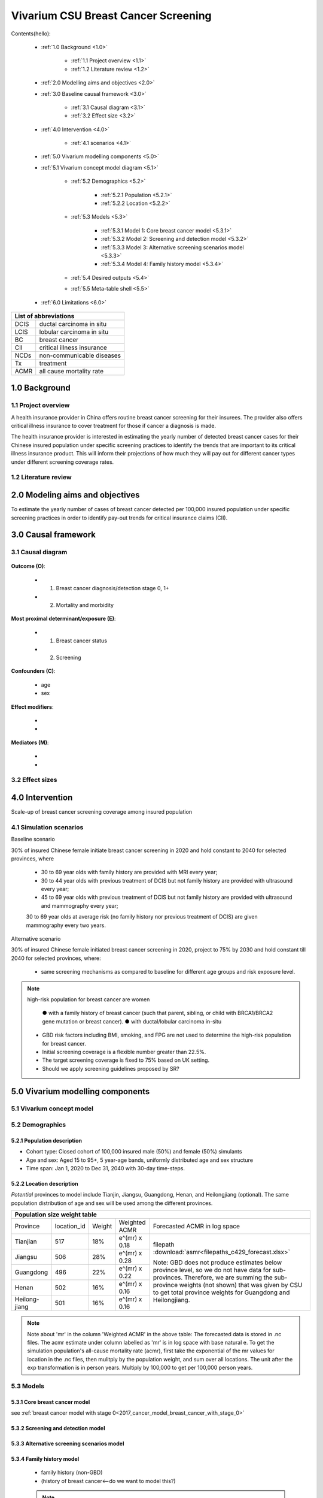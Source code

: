 .. role:: underline
    :class: underline


..
  Section title decorators for this document:

  ==============
  Document Title
  ==============

  Section Level 1 (#.0)
  +++++++++++++++++++++
  
  Section Level 2 (#.#)
  ---------------------

  Section Level 3 (#.#.#)
  ~~~~~~~~~~~~~~~~~~~~~~~

  Section Level 4
  ^^^^^^^^^^^^^^^

  Section Level 5
  '''''''''''''''

  The depth of each section level is determined by the order in which each
  decorator is encountered below. If you need an even deeper section level, just
  choose a new decorator symbol from the list here:
  https://docutils.sourceforge.io/docs/ref/rst/restructuredtext.html#sections
  And then add it to the list of decorators above.


.. _2017_concept_model_vivarium_swissre_breastcancer:

====================================
Vivarium CSU Breast Cancer Screening
====================================

Contents(hello): 
	
	+ :ref:`1.0 Background <1.0>`

		* :ref:`1.1 Project overview <1.1>`
		* :ref:`1.2 Literature review <1.2>`
	+ :ref:`2.0 Modelling aims and objectives <2.0>`

	+ :ref:`3.0 Baseline causal framework <3.0>`

		* :ref:`3.1 Causal diagram <3.1>`
		* :ref:`3.2 Effect size <3.2>`
	+ :ref:`4.0 Intervention <4.0>`

		* :ref:`4.1 scenarios <4.1>`
	+ :ref:`5.0 Vivarium modelling components <5.0>`

        * :ref:`5.1 Vivarium concept model diagram <5.1>`

		* :ref:`5.2 Demographics <5.2>`

			- :ref:`5.2.1 Population <5.2.1>`
			- :ref:`5.2.2 Location <5.2.2>`
		* :ref:`5.3 Models <5.3>`

			- :ref:`5.3.1 Model 1: Core breast cancer model <5.3.1>`
			- :ref:`5.3.2 Model 2: Screening and detection model <5.3.2>`
			- :ref:`5.3.3 Model 3: Alternative screening scenarios model <5.3.3>`
			- :ref:`5.3.4 Model 4: Family history model <5.3.4>`
		* :ref:`5.4 Desired outputs <5.4>`
		* :ref:`5.5 Meta-table shell <5.5>`
	+ :ref:`6.0 Limitations <6.0>`


+------------------------------------+
| List of abbreviations              |
+=======+============================+
| DCIS  | ductal carcinoma in situ   |
+-------+----------------------------+
| LCIS  | lobular carcinoma in situ  |
+-------+----------------------------+
| BC    | breast cancer              |
+-------+----------------------------+
| CII   | critical illness insurance |
+-------+----------------------------+
| NCDs  | non-communicable diseases  |
+-------+----------------------------+
| Tx    | treatment                  |
+-------+----------------------------+
| ACMR  | all cause mortality rate   |
+-------+----------------------------+


.. _1.0:

1.0 Background
++++++++++++++


.. _1.1:

1.1 Project overview
--------------------

A health insurance provider in China offers routine breast cancer screening for their insurees. The provider also offers critical illness insurance to cover treatment for those if cancer a diagnosis is made. 

The health insurance provider is interested in estimating the yearly number of detected breast cancer cases for their Chinese insured population under specific screening practices to identify the trends that are important to its critical illness insurance product. This will inform their projections of how much they will pay out for different cancer types under different screening coverage rates. 



.. todo::
  
  - add more project Background
  - Is the provider also interested in mortality/morb from breast cancer? if not, then we can delete the mortality/morb dag?

.. _1.2:

1.2 Literature review
---------------------

.. todo::
 maybe just a brief summary of what the literature says about the exposures/outcome/exp-outcome relationship?

  - what is breast cancer?
  - types of breast cancer?
  - risk factors for breast cancer? 
  - why breast cancer screening
  - predictors of breast cancer screening
  - types of breast cancer screening 

.. _2.0:

2.0 Modeling aims and objectives
++++++++++++++++++++++++++++++++

To estimate the yearly number of cases of breast cancer detected per 100,000 insured population under specific screening practices in order to identify pay-out trends for critical insurance claims (CII).  

.. _3.0:

3.0 Causal framework
++++++++++++++++++++

.. _3.1:

3.1 Causal diagram
------------------


  .. image:: causal_dagmodel_all.svg

**Outcome (O)**:

  - (1) Breast cancer diagnosis/detection stage 0, 1+
  - (2) Mortality and morbidity

**Most proximal determinant/exposure (E)**:
  
  - (1) Breast cancer status
  - (2) Screening 

**Confounders (C)**:

  - age
  - sex

**Effect modifiers**:

  -
  -


**Mediators (M)**:

  -
  -

.. _3.2:

3.2 Effect sizes
----------------

.. _4.0:

4.0 Intervention
++++++++++++++++

Scale-up of breast cancer screening coverage among insured population 

.. _4.1:

4.1 Simulation scenarios
------------------------

:underline:`Baseline scenario`

30% of insured Chinese female initiate breast cancer screening in 2020 and hold constant to 2040 for selected provinces, where

  * 30 to 69 year olds with family history are provided with MRI every year;
  * 30 to 44 year olds with previous treatment of DCIS but not family history are provided with ultrasound every year;
  * 45 to 69 year olds with previous treatment of DCIS but not family history are provided with ultrasound and mammography every year;
  30 to 69 year olds at average risk (no family history nor previous treatment of DCIS) are given mammography every two years.

:underline:`Alternative scenario`

30% of insured Chinese female initiated breast cancer screening in 2020, project to 75% by 2030 and hold constant till 2040 for selected provinces, where:

  * same screening mechanisms as compared to baseline for different age groups and risk exposure level.

.. note::

 high-risk population for breast cancer are women 

  ● with a family history of breast cancer (such that parent, sibling, or child with BRCA1/BRCA2 gene mutation or breast cancer).
  ● with ductal/lobular carcinoma in-situ

 -  GBD risk factors including BMI, smoking, and FPG are not used to determine the high-risk population for breast cancer.

 - Initial screening coverage is a flexible number greater than 22.5%.

 - The target screening coverage is fixed to 75% based on UK setting. 
  
 - Should we apply screening guidelines proposed by SR?

.. _5.0:

5.0 Vivarium modelling components
+++++++++++++++++++++++++++++++++

.. _5.1:

5.1 Vivarium concept model 
--------------------------

.. image:: viviarium_concept_model_vcm.svg

.. _5.2:

5.2 Demographics
----------------

.. _5.2.1:

5.2.1 Population description
~~~~~~~~~~~~~~~~~~~~~~~~~~~~

* Cohort type: Closed cohort of 100,000 insured male (50%) and female (50%) simulants
* Age and sex: Aged 15 to 95+, 5 year-age bands, uniformly distributed age and sex structure
* Time span: Jan 1, 2020 to Dec 31, 2040 with 30-day time-steps. 

.. _5.2.2:

5.2.2 Location description
~~~~~~~~~~~~~~~~~~~~~~~~~~

*Potential* provinces to model include Tianjin, Jiangsu, Guangdong, Henan, and Heilongjiang (optional). The same population distribution of age and sex will be used among the different provinces.


+---------------------------------------------------------------------------------------------------+
| Population size weight table                                                                      | 
+============+=============+========+===============+===============================================+
| Province   | location_id | Weight | Weighted ACMR | Forecasted ACMR in log space                  |
+------------+-------------+--------+---------------+-----------------------------------------------+
| Tianjian   |  517        | 18%    | e^(mr) x 0.18 | filepath                                      |
+------------+-------------+--------+---------------+ :download:`asmr<filepaths_c429_forecast.xlsx>`|                                             
| Jiangsu    |  506        | 28%    | e^(mr) x 0.28 |                                               |
+------------+-------------+--------+---------------+ Note: GBD does not produce estimates below    |
| Guangdong  |  496        | 22%    | e^(mr) x 0.22 | province level, so we do not have data for    |
+------------+-------------+--------+---------------+ sub-provinces. Therefore, we are summing      |
| Henan      |  502        | 16%    | e^(mr) x 0.16 | the sub-province weights (not shown) that was |
+------------+-------------+--------+---------------+ given by CSU to get total province weights    |
| Heilong-   |  501        | 16%    | e^(mr) x 0.16 | for Guangdong and Heilongjiang.               |
| jiang      |             |        |               |                                               |
+------------+-------------+--------+---------------+-----------------------------------------------+

.. note::

  Note about 'mr' in the column 'Weighted ACMR' in the above table: The forecasted data is stored in .nc files. The acmr estimate under column labelled as 'mr' is in log space with base natural e. To get the simulation population's all-cause mortality rate (acmr), first take the exponential of the mr values for location in the .nc files, then mulitply by the population weight, and sum over all locations. The unit after the exp transformation is in person years. Multiply by 100,000 to get per 100,000 person years.    

.. todo::
  add notebook
  click here to see notebook exploring the .nc files: :ref:`forecast data <  >`                                                                        

5.3 Models
----------


5.3.1 Core breast cancer model 
~~~~~~~~~~~~~~~~~~~~~~~~~~~~~~

see :ref:`breast cancer model with stage 0<2017_cancer_model_breast_cancer_with_stage_0>`



5.3.2 Screening and detection model
~~~~~~~~~~~~~~~~~~~~~~~~~~~~~~~~~~~

  .. todo::
   - types of breast cancer screening
   - Screening coverage equations
   - sensitivity/specificity of screening methods
   - how to estimate number of cases from screening results

.. image:: breast_cancer_screening_tree_China.svg


5.3.3 Alternative screening scenarios model
~~~~~~~~~~~~~~~~~~~~~~~~~~~~~~~~~~~~~~~~~~~

    .. todo:: 
      how to model breast cancer detection given breast cancer status and screening? 



5.3.4 Family history model
~~~~~~~~~~~~~~~~~~~~~~~~~~

  - family history (non-GBD)
  - (history of breast cancer<--do we want to model this?) 

  .. todo::
    - distribution of family history
    - relative risk of family history and breast cancer DCIS/LCIS and stage 1+?

  .. note:: 
    - GBD risk factors will not be modelled

5.3.5 DCIS and LCIS treatment model
~~~~~~~~~~~~~~~~~~~~~~~~~~~~~~~~~~~


5.4 Desired outputs
-------------------


5.5 Output meta-table shell
---------------------------

:download:`output table shell<output_table_shell_breastcancer.xlsx>`

.. todo::
  any special stratifications?



6.0 Limitations
+++++++++++++++


a.  How to incorporate the health utilization estimates when building the screening algorithm?
b.  Which one is suitable for vivarium software settings, one model with all cancer sites included or five separate models to study the screening impact on cancer outcomes.?
c.  How to capture the change of risk exposure level or screening coverage switching from general population to insured population? (e.g. 20% less of smoking prevalence for insured population)
d.  What’s our approach known that GBD does not have separate clinical mapping for cervical versus uterine for benign and in situ cervical and uterine neoplasms?
e.  How do we design a scenario that initiates the commercial screening like liquid biopsy to all cancer sites?
f.  What kind of histopathological test exists for further cell analysis after a positive screening? <- Could we include false positives in the simulation?
g.  Does cancer always progress through the cancer in-situ (non-invasive) stage to the malignant stages? If that is true, can we backout the incidence of developing non-invasive/stage 0 cancer?
h.  Can we stratify the screening results like sensitivity and specificity by cancer stages?
